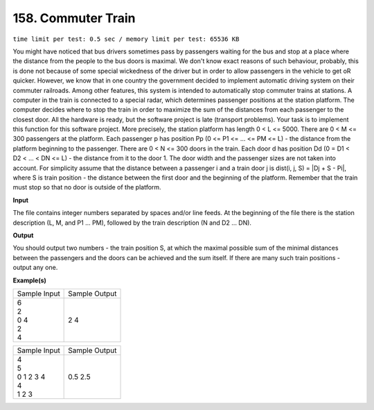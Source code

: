 
.. 158.rst

158. Commuter Train
=====================
``time limit per test: 0.5 sec / memory limit per test: 65536 KB``

You might have noticed that bus drivers sometimes pass by passengers waiting for the bus and stop at a place where the distance from the people to the bus doors is maximal. We don't know exact reasons of such behaviour, probably, this is done not because of some special wickedness of the driver but in order to allow passengers in the vehicle to get oR quicker. However, we know that in one country the government decided to implement automatic driving system on their commuter railroads. Among other features, this system is intended to automatically stop commuter trains at stations. A computer in the train is connected to a special radar, which determines passenger positions at the station platform. The computer decides where to stop the train in order to maximize the sum of the distances from each passenger to the closest door. All the hardware is ready, but the software project is late (transport problems). Your task is to implement this function for this software project. 
More precisely, the station platform has length 0 < L <= 5000. There are 0 < M <= 300 passengers at the platform. Each passenger p has position Pp (0 <= P1 <= ... <= PM <= L) - the distance from the platform beginning to the passenger. There are 0 < N <= 300 doors in the train. Each door d has position Dd (0 = D1 < D2 < ... < DN <= L) - the distance from it to the door 1. The door width and the passenger sizes are not taken into account. For simplicity assume that the distance between a passenger i and a train door j is dist(i, j, S) = |Dj + S - Pi|, where S is train position - the distance between the first door and the beginning of the platform. Remember that the train must stop so that no door is outside of the platform.

**Input**

The file contains integer numbers separated by spaces and/or line feeds. At the beginning of the file there is the station description (L, M, and P1 ... PM), followed by the train description (N and D2 ... DN).

**Output**

You should output two numbers - the train position S, at which the maximal possible sum of the minimal distances between the passengers and the doors can be achieved and the sum itself. If there are many such train positions - output any one.

**Example(s)**

+----------------+----------------+
|Sample Input    |Sample Output   |
+----------------+----------------+
| | 6            | | 2 4          |
| | 2            |                |
| | 0 4          |                |
| | 2            |                |
| | 4            |                |
+----------------+----------------+

+----------------+----------------+
|Sample Input    |Sample Output   |
+----------------+----------------+
| | 4            | | 0.5 2.5      |
| | 5            |                |
| | 0 1 2 3 4    |                |
| | 4            |                |
| | 1 2 3        |                |
+----------------+----------------+
